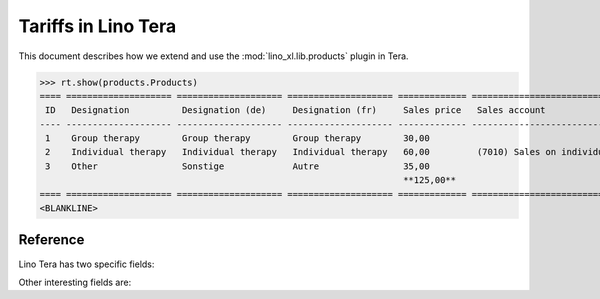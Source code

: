 .. doctest docs/specs/tera/products.rst
.. _specs.tera.products:

====================
Tariffs in Lino Tera
====================


.. doctest init

    >>> from lino import startup
    >>> startup('lino_book.projects.lydia.settings.doctests')
    >>> from lino.api.doctest import *
    >>> from django.db import models


This document describes how we extend and use the
:mod:`lino_xl.lib.products` plugin in Tera.


>>> rt.show(products.Products)
==== ==================== ==================== ==================== ============= ====================================== ==========
 ID   Designation          Designation (de)     Designation (fr)     Sales price   Sales account                          Category
---- -------------------- -------------------- -------------------- ------------- -------------------------------------- ----------
 1    Group therapy        Group therapy        Group therapy        30,00
 2    Individual therapy   Individual therapy   Individual therapy   60,00         (7010) Sales on individual therapies
 3    Other                Sonstige             Autre                35,00
                                                                     **125,00**
==== ==================== ==================== ==================== ============= ====================================== ==========
<BLANKLINE>


Reference
=========


.. class:: Product
           
    Lino Tera has two specific fields:

    .. attribute:: number_of_events

        Number of calendar events paid per invoicing.

    .. attribute:: min_asset

        Minimum quantity required to trigger an invoice.

    Other interesting fields are:
    
    .. attribute:: sales_account

                   


